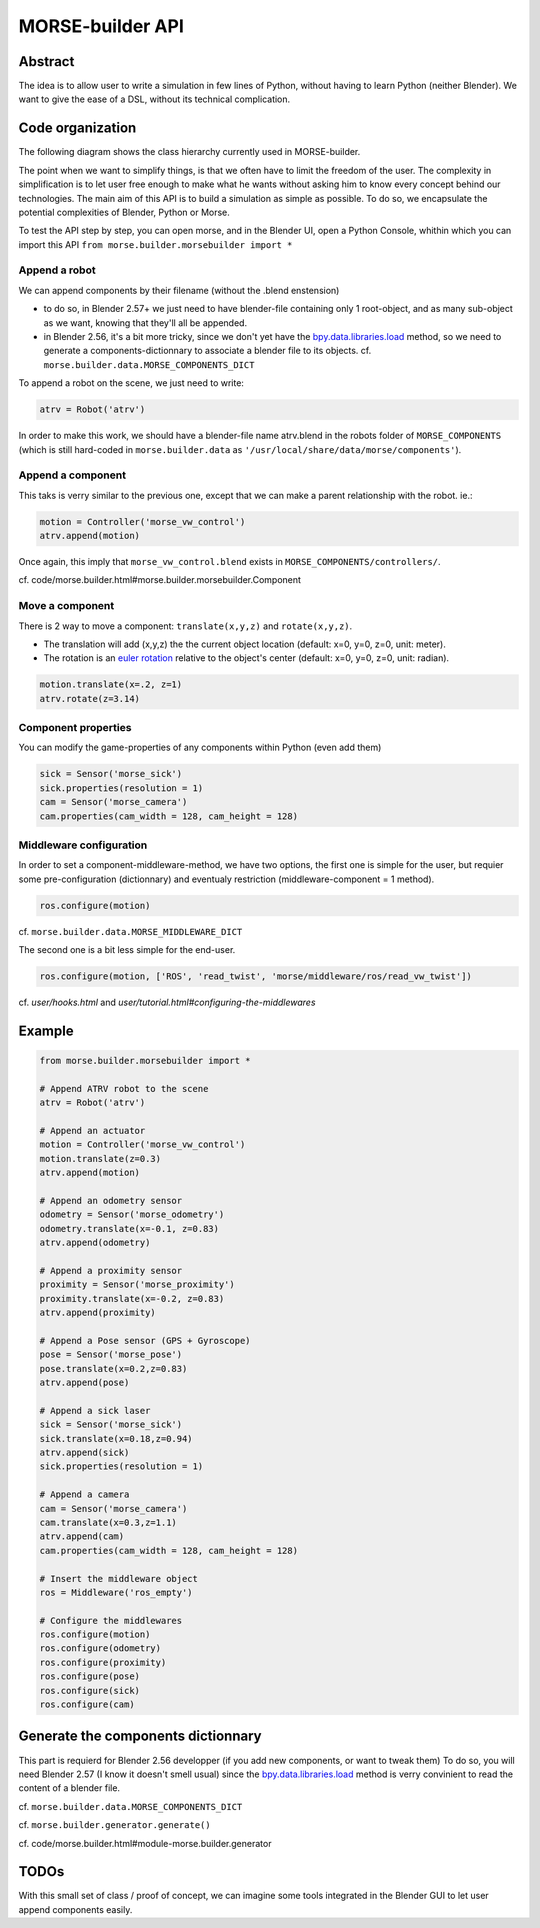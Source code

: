 MORSE-builder API
=================

Abstract
--------

The idea is to allow user to write a simulation in few lines of Python, without 
having to learn Python (neither Blender). We want to give the ease of a DSL, 
without its technical complication.

Code organization
-----------------

The following diagram shows the class hierarchy currently used in MORSE-builder.

.. image:: ../../media/morsebuilder_uml.png
   :align: center 


The point when we want to simplify things, is that we often have to limit the 
freedom of the user. The complexity in simplification is to let user free enough 
to make what he wants without asking him to know every concept behind our 
technologies. The main aim of this API is to build a simulation as simple as 
possible. To do so, we encapsulate the potential complexities of Blender, 
Python or Morse.

To test the API step by step, you can open morse, and in the Blender UI, open 
a Python Console, whithin which you can import this API 
``from morse.builder.morsebuilder import *``

Append a robot
++++++++++++++

We can append components by their filename (without the .blend enstension)

* to do so, in Blender 2.57+ we just need to have blender-file containing only 
  1 root-object, and as many sub-object as we want, knowing that they'll all be 
  appended.
* in Blender 2.56, it's a bit more tricky, since we don't yet have the 
  `bpy.data.libraries.load 
  <http://www.blender.org/documentation/blender_python_api_2_57_release/bpy.types.BlendDataLibraries.html>`_ 
  method, so we need to generate a components-dictionnary to associate a 
  blender file to its objects. cf. ``morse.builder.data.MORSE_COMPONENTS_DICT``

To append a robot on the scene, we just need to write:

.. code-block:: python

    atrv = Robot('atrv')

In order to make this work, we should have a blender-file name atrv.blend in 
the robots folder of ``MORSE_COMPONENTS`` (which is still hard-coded in 
``morse.builder.data`` as ``'/usr/local/share/data/morse/components'``).

Append a component
++++++++++++++++++

This taks is verry similar to the previous one, except that we can make a 
parent relationship with the robot. ie.:

.. code-block:: python

    motion = Controller('morse_vw_control')
    atrv.append(motion)

Once again, this imply that ``morse_vw_control.blend`` exists in 
``MORSE_COMPONENTS/controllers/``.

cf. code/morse.builder.html#morse.builder.morsebuilder.Component

Move a component
++++++++++++++++

There is 2 way to move a component: ``translate(x,y,z)`` and ``rotate(x,y,z)``.

* The translation will add (x,y,z) the the current object location 
  (default: x=0, y=0, z=0, unit: meter).
* The rotation is an `euler rotation 
  <http://www.blender.org/documentation/blender_python_api_2_57_release/bpy.types.Object.html#bpy.types.Object.rotation_euler>`_ 
  relative to the object's center (default: x=0, y=0, z=0, unit: radian).

.. code-block:: python

    motion.translate(x=.2, z=1)
    atrv.rotate(z=3.14)

Component properties
++++++++++++++++++++

You can modify the game-properties of any components within Python 
(even add them) 

.. code-block:: python

    sick = Sensor('morse_sick')
    sick.properties(resolution = 1)
    cam = Sensor('morse_camera')
    cam.properties(cam_width = 128, cam_height = 128)

Middleware configuration
++++++++++++++++++++++++

In order to set a component-middleware-method, we have two options, the first 
one is simple for the user, but requier some pre-configuration (dictionnary) 
and eventualy restriction (middleware-component = 1 method). 

.. code-block:: python

    ros.configure(motion)

cf. ``morse.builder.data.MORSE_MIDDLEWARE_DICT``

The second one is a bit less simple for the end-user.

.. code-block:: python

    ros.configure(motion, ['ROS', 'read_twist', 'morse/middleware/ros/read_vw_twist'])

cf. `user/hooks.html` and `user/tutorial.html#configuring-the-middlewares`

Example
-------

.. code-block:: python

    from morse.builder.morsebuilder import *

    # Append ATRV robot to the scene
    atrv = Robot('atrv')

    # Append an actuator
    motion = Controller('morse_vw_control')
    motion.translate(z=0.3)
    atrv.append(motion)

    # Append an odometry sensor
    odometry = Sensor('morse_odometry')
    odometry.translate(x=-0.1, z=0.83)
    atrv.append(odometry)

    # Append a proximity sensor
    proximity = Sensor('morse_proximity')
    proximity.translate(x=-0.2, z=0.83)
    atrv.append(proximity)

    # Append a Pose sensor (GPS + Gyroscope)
    pose = Sensor('morse_pose')
    pose.translate(x=0.2,z=0.83)
    atrv.append(pose)

    # Append a sick laser
    sick = Sensor('morse_sick')
    sick.translate(x=0.18,z=0.94)
    atrv.append(sick)
    sick.properties(resolution = 1)

    # Append a camera
    cam = Sensor('morse_camera')
    cam.translate(x=0.3,z=1.1)
    atrv.append(cam)
    cam.properties(cam_width = 128, cam_height = 128)

    # Insert the middleware object
    ros = Middleware('ros_empty')

    # Configure the middlewares
    ros.configure(motion)
    ros.configure(odometry)
    ros.configure(proximity)
    ros.configure(pose)
    ros.configure(sick)
    ros.configure(cam)


Generate the components dictionnary
-----------------------------------

This part is requierd for Blender 2.56 developper (if you add new components, 
or want to tweak them)
To do so, you will need Blender 2.57 (I know it doesn't smell usual) since the 
`bpy.data.libraries.load 
<http://www.blender.org/documentation/blender_python_api_2_57_release/bpy.types.BlendDataLibraries.html>`_ 
method is verry convinient to read the content of a blender file.

cf. ``morse.builder.data.MORSE_COMPONENTS_DICT``

cf. ``morse.builder.generator.generate()``

cf. code/morse.builder.html#module-morse.builder.generator

TODOs
-----

With this small set of class / proof of concept, we can imagine some tools 
integrated in the Blender GUI to let user append components easily.


